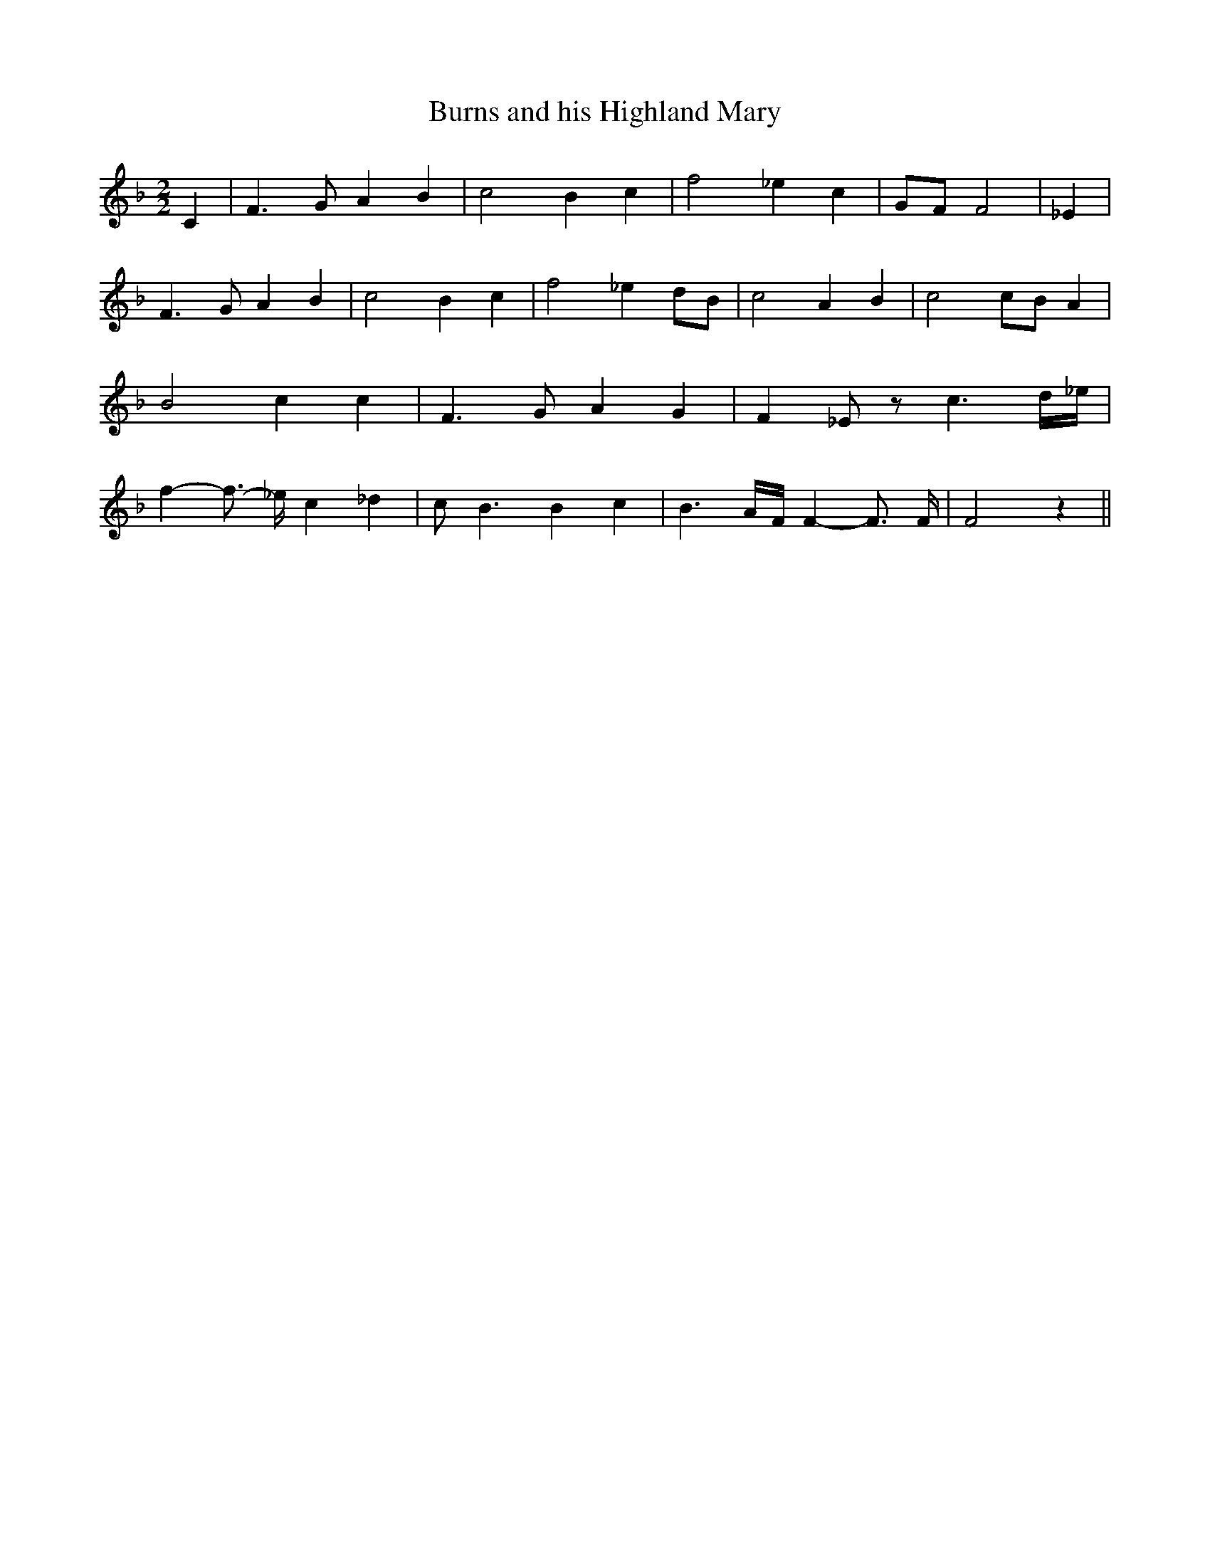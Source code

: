 % Generated more or less automatically by swtoabc by Erich Rickheit KSC
X:1
T:Burns and his Highland Mary
M:2/2
L:1/4
K:F
 C| F3/2- G/2 A B| c2 B c| f2 _e c|G/2-F/2 F2| _E| F3/2- G/2 A B| c2 B c|\
 f2 _ed/2-B/2| c2 A- B| c2c/2-B/2 A| B2 c c| F3/2- G/2 A G| F _E/2 z/2 c3/2- d/4_e/4|\
 f- f3/4- _e/4 c _d| c/2- B3/2 B c| B3/2-A/4-F/4 F- F3/4 F/4| F2 z||\



